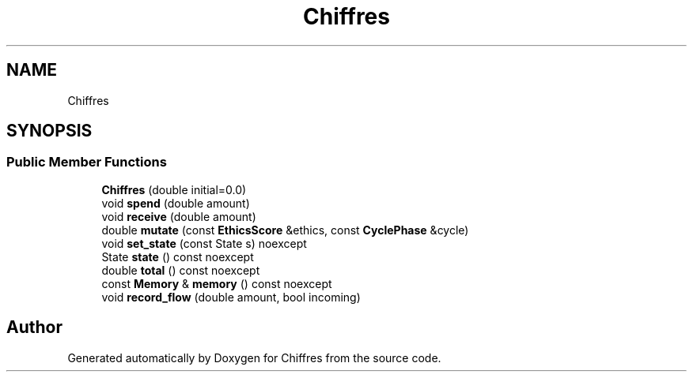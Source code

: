 .TH "Chiffres" 3 "Chiffres" \" -*- nroff -*-
.ad l
.nh
.SH NAME
Chiffres
.SH SYNOPSIS
.br
.PP
.SS "Public Member Functions"

.in +1c
.ti -1c
.RI "\fBChiffres\fP (double initial=0\&.0)"
.br
.ti -1c
.RI "void \fBspend\fP (double amount)"
.br
.ti -1c
.RI "void \fBreceive\fP (double amount)"
.br
.ti -1c
.RI "double \fBmutate\fP (const \fBEthicsScore\fP &ethics, const \fBCyclePhase\fP &cycle)"
.br
.ti -1c
.RI "void \fBset_state\fP (const State s) noexcept"
.br
.ti -1c
.RI "State \fBstate\fP () const noexcept"
.br
.ti -1c
.RI "double \fBtotal\fP () const noexcept"
.br
.ti -1c
.RI "const \fBMemory\fP & \fBmemory\fP () const noexcept"
.br
.ti -1c
.RI "void \fBrecord_flow\fP (double amount, bool incoming)"
.br
.in -1c

.SH "Author"
.PP 
Generated automatically by Doxygen for Chiffres from the source code\&.
